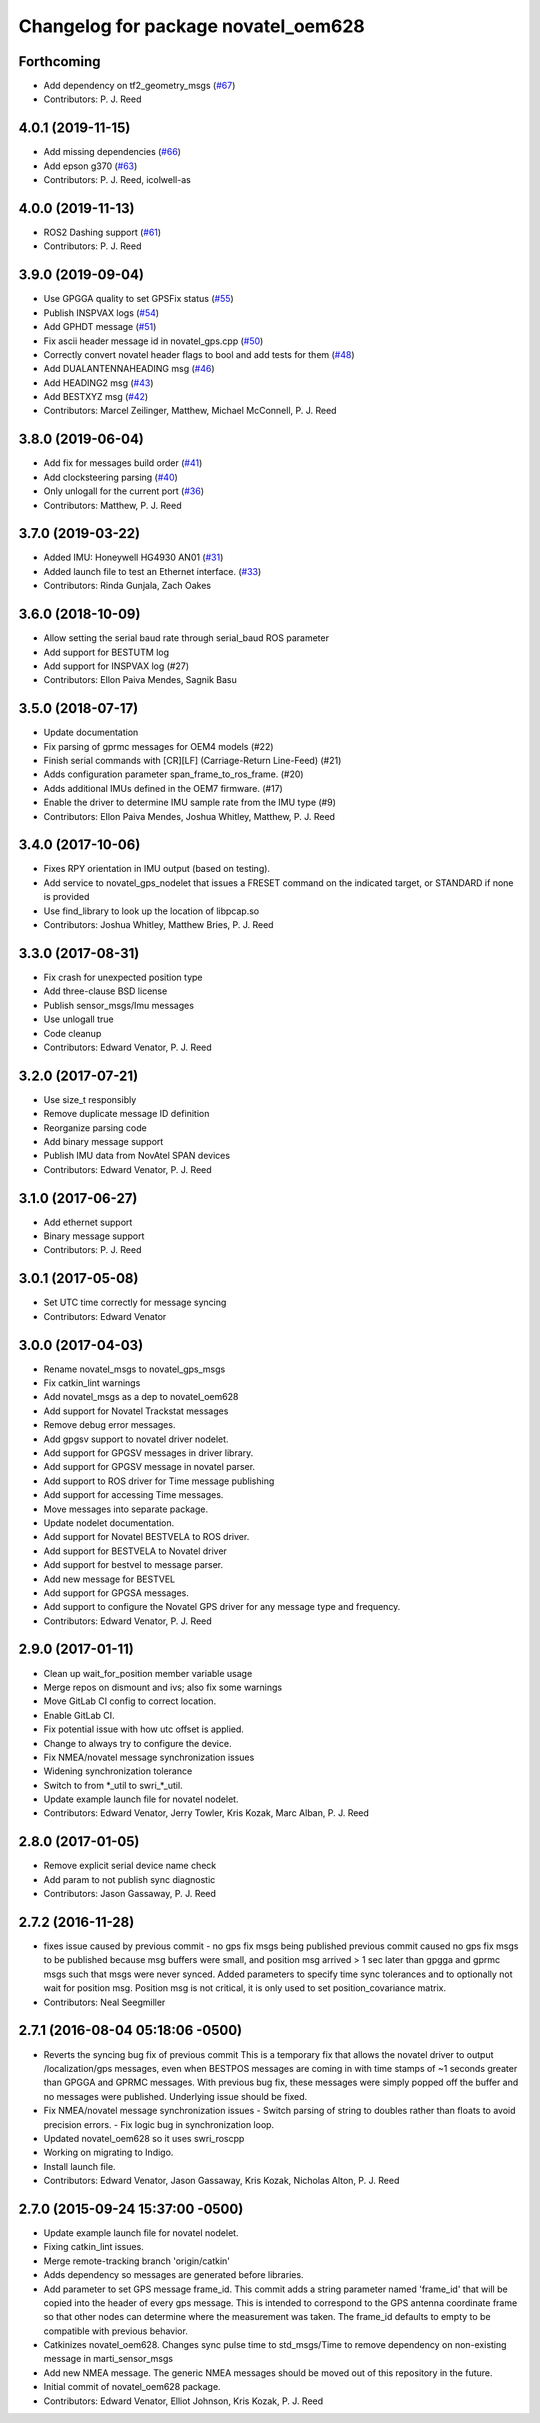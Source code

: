 ^^^^^^^^^^^^^^^^^^^^^^^^^^^^^^^^^^^^
Changelog for package novatel_oem628
^^^^^^^^^^^^^^^^^^^^^^^^^^^^^^^^^^^^

Forthcoming
-----------
* Add dependency on tf2_geometry_msgs (`#67 <https://github.com/swri-robotics/novatel_gps_driver/issues/67>`_)
* Contributors: P. J. Reed

4.0.1 (2019-11-15)
------------------
* Add missing dependencies (`#66 <https://github.com/swri-robotics/novatel_gps_driver/issues/66>`_)
* Add epson g370 (`#63 <https://github.com/swri-robotics/novatel_gps_driver/issues/63>`_)
* Contributors: P. J. Reed, icolwell-as

4.0.0 (2019-11-13)
------------------
* ROS2 Dashing support (`#61 <https://github.com/pjreed/novatel_gps_driver/issues/61>`_)
* Contributors: P. J. Reed

3.9.0 (2019-09-04)
------------------
* Use GPGGA quality to set GPSFix status (`#55 <https://github.com/swri-robotics/novatel_gps_driver/issues/55>`_)
* Publish INSPVAX logs (`#54 <https://github.com/swri-robotics/novatel_gps_driver/issues/54>`_)
* Add GPHDT message (`#51 <https://github.com/swri-robotics/novatel_gps_driver/issues/51>`_)
* Fix ascii header message id in novatel_gps.cpp (`#50 <https://github.com/swri-robotics/novatel_gps_driver/issues/50>`_)
* Correctly convert novatel header flags to bool and add tests for them (`#48 <https://github.com/swri-robotics/novatel_gps_driver/issues/48>`_)
* Add DUALANTENNAHEADING msg (`#46 <https://github.com/swri-robotics/novatel_gps_driver/issues/46>`_)
* Add HEADING2 msg (`#43 <https://github.com/swri-robotics/novatel_gps_driver/issues/43>`_)
* Add BESTXYZ msg (`#42 <https://github.com/swri-robotics/novatel_gps_driver/issues/42>`_)
* Contributors: Marcel Zeilinger, Matthew, Michael McConnell, P. J. Reed

3.8.0 (2019-06-04)
------------------
* Add fix for messages build order (`#41 <https://github.com/swri-robotics/novatel_gps_driver/issues/41>`_)
* Add clocksteering parsing (`#40 <https://github.com/swri-robotics/novatel_gps_driver/issues/40>`_)
* Only unlogall for the current port (`#36 <https://github.com/swri-robotics/novatel_gps_driver/issues/36>`_)
* Contributors: Matthew, P. J. Reed

3.7.0 (2019-03-22)
------------------
* Added IMU: Honeywell HG4930 AN01 (`#31 <https://github.com/swri-robotics/novatel_gps_driver/issues/31>`_)
* Added launch file to test an Ethernet interface. (`#33 <https://github.com/swri-robotics/novatel_gps_driver/issues/33>`_)
* Contributors: Rinda Gunjala, Zach Oakes

3.6.0 (2018-10-09)
------------------
* Allow setting the serial baud rate through serial_baud ROS parameter
* Add support for BESTUTM log
* Add support for INSPVAX log (#27)
* Contributors: Ellon Paiva Mendes, Sagnik Basu

3.5.0 (2018-07-17)
------------------
* Update documentation
* Fix parsing of gprmc messages for OEM4 models (#22)
* Finish serial commands with [CR][LF] (Carriage-Return Line-Feed) (#21)
* Adds configuration parameter span_frame_to_ros_frame. (#20)
* Adds additional IMUs defined in the OEM7 firmware. (#17)
* Enable the driver to determine IMU sample rate from the IMU type (#9)
* Contributors: Ellon Paiva Mendes, Joshua Whitley, Matthew, P. J. Reed

3.4.0 (2017-10-06)
------------------
* Fixes RPY orientation in IMU output (based on testing).
* Add service to novatel_gps_nodelet that issues a FRESET command on the indicated target, or STANDARD if none is provided
* Use find_library to look up the location of libpcap.so
* Contributors: Joshua Whitley, Matthew Bries, P. J. Reed

3.3.0 (2017-08-31)
------------------
* Fix crash for unexpected position type
* Add three-clause BSD license
* Publish sensor_msgs/Imu messages
* Use unlogall true
* Code cleanup
* Contributors: Edward Venator, P. J. Reed

3.2.0 (2017-07-21)
------------------
* Use size_t responsibly
* Remove duplicate message ID definition
* Reorganize parsing code
* Add binary message support
* Publish IMU data from NovAtel SPAN devices
* Contributors: Edward Venator, P. J. Reed

3.1.0 (2017-06-27)
------------------
* Add ethernet support
* Binary message support
* Contributors: P. J. Reed

3.0.1 (2017-05-08)
------------------
* Set UTC time correctly for message syncing
* Contributors: Edward Venator

3.0.0 (2017-04-03)
------------------
* Rename novatel_msgs to novatel_gps_msgs
* Fix catkin_lint warnings
* Add novatel_msgs as a dep to novatel_oem628
* Add support for Novatel Trackstat messages
* Remove debug error messages.
* Add gpgsv support to novatel driver nodelet.
* Add support for GPGSV messages in driver library.
* Add support for GPGSV message in novatel parser.
* Add support to ROS driver for Time message publishing
* Add support for accessing Time messages.
* Move messages into separate package.
* Update nodelet documentation.
* Add support for Novatel BESTVELA to ROS driver.
* Add support for BESTVELA to Novatel driver
* Add support for bestvel to message parser.
* Add new message for BESTVEL
* Add support for GPGSA messages.
* Add support to configure the Novatel GPS driver for any message type and frequency.
* Contributors: Edward Venator, P. J. Reed

2.9.0 (2017-01-11)
------------------
* Clean up wait_for_position member variable usage
* Merge repos on dismount and ivs; also fix some warnings
* Move GitLab CI config to correct location.
* Enable GitLab CI.
* Fix potential issue with how utc offset is applied.
* Change to always try to configure the device.
* Fix NMEA/novatel message synchronization issues
* Widening synchronization tolerance
* Switch to from \*_util to swri\_\*_util.
* Update example launch file for novatel nodelet.
* Contributors: Edward Venator, Jerry Towler, Kris Kozak, Marc Alban, P. J. Reed

2.8.0 (2017-01-05)
------------------
* Remove explicit serial device name check
* Add param to not publish sync diagnostic
* Contributors: Jason Gassaway, P. J. Reed

2.7.2 (2016-11-28)
------------------
* fixes issue caused by previous commit - no gps fix msgs being published
  previous commit caused no gps fix msgs to be published because msg buffers
  were small, and position msg arrived > 1 sec later than gpgga and gprmc msgs
  such that msgs were never synced. Added parameters to specify time sync
  tolerances and to optionally not wait for position msg. Position msg is not
  critical, it is only used to set position_covariance matrix.
* Contributors: Neal Seegmiller

2.7.1 (2016-08-04 05:18:06 -0500)
---------------------------------
* Reverts the syncing bug fix of previous commit
  This is a temporary fix that allows the novatel driver to output
  /localization/gps messages, even when BESTPOS messages are coming in with
  time stamps of ~1 seconds greater than GPGGA and GPRMC messages. With previous
  bug fix, these messages were simply popped off the buffer and no messages
  were published. Underlying issue should be fixed.
* Fix NMEA/novatel message synchronization issues
  - Switch parsing of string to doubles rather than floats to avoid precision
  errors.
  - Fix logic bug in synchronization loop.
* Updated novatel_oem628 so it uses swri_roscpp
* Working on migrating to Indigo.
* Install launch file.
* Contributors: Edward Venator, Jason Gassaway, Kris Kozak, Nicholas Alton, P. J. Reed

2.7.0 (2015-09-24 15:37:00 -0500)
---------------------------------
* Update example launch file for novatel nodelet.
* Fixing catkin_lint issues.
* Merge remote-tracking branch 'origin/catkin'
* Adds dependency so messages are generated before libraries.
* Add parameter to set GPS message frame_id.
  This commit adds a string parameter named 'frame_id' that will be
  copied into the header of every gps message.  This is intended to
  correspond to the GPS antenna coordinate frame so that other nodes can
  determine where the measurement was taken.  The frame_id defaults to
  empty to be compatible with previous behavior.
* Catkinizes novatel_oem628.
  Changes sync pulse time to std_msgs/Time to remove dependency on
  non-existing message in marti_sensor_msgs
* Add new NMEA message.
  The generic NMEA messages should be moved out of this repository in the future.
* Initial commit of novatel_oem628 package.
* Contributors: Edward Venator, Elliot Johnson, Kris Kozak, P. J. Reed
